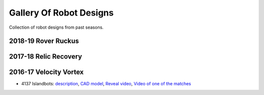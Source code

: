 ========================
Gallery Of Robot Designs
========================
Collection of robot designs from past seasons.

2018-19 Rover Ruckus
--------------------


2017-18 Relic Recovery
----------------------


2016-17 Velocity Vortex
-----------------------
* 4137 Islandbots: `description <https://docs.google.com/document/d/1RMsGYUu_mo943I42diFhakRUgHF-Bi4TcWEwkxHUE9g/edit?usp=sharing>`_,
  `CAD model <https://a360.co/2zmSCb4>`_, `Reveal video <https://www.youtube.com/watch?v=acWoCPkWOZs>`_,
  `Video of one of the matches <https://www.youtube.com/watch?v=myq3DyHqM0w>`_
